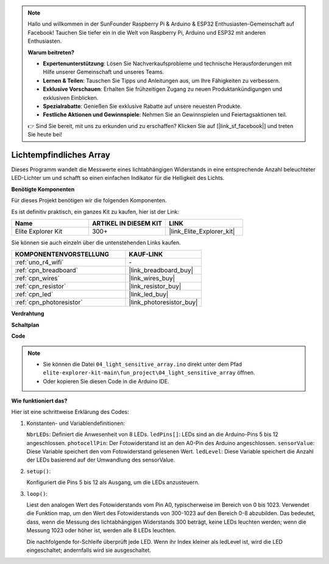 .. note::

    Hallo und willkommen in der SunFounder Raspberry Pi & Arduino & ESP32 Enthusiasten-Gemeinschaft auf Facebook! Tauchen Sie tiefer ein in die Welt von Raspberry Pi, Arduino und ESP32 mit anderen Enthusiasten.

    **Warum beitreten?**

    - **Expertenunterstützung**: Lösen Sie Nachverkaufsprobleme und technische Herausforderungen mit Hilfe unserer Gemeinschaft und unseres Teams.
    - **Lernen & Teilen**: Tauschen Sie Tipps und Anleitungen aus, um Ihre Fähigkeiten zu verbessern.
    - **Exklusive Vorschauen**: Erhalten Sie frühzeitigen Zugang zu neuen Produktankündigungen und exklusiven Einblicken.
    - **Spezialrabatte**: Genießen Sie exklusive Rabatte auf unsere neuesten Produkte.
    - **Festliche Aktionen und Gewinnspiele**: Nehmen Sie an Gewinnspielen und Feiertagsaktionen teil.

    👉 Sind Sie bereit, mit uns zu erkunden und zu erschaffen? Klicken Sie auf [|link_sf_facebook|] und treten Sie heute bei!

.. _fun_light_array:

Lichtempfindliches Array
==========================================

.. raw:: html

   <video loop autoplay muted style = "max-width:100%">
      <source src="../_static/videos/fun_projects/04_fun_lightarray.mp4"  type="video/mp4">
      Ihr Browser unterstützt das Video-Tag nicht.
   </video>

Dieses Programm wandelt die Messwerte eines lichtabhängigen Widerstands in eine entsprechende Anzahl beleuchteter LED-Lichter um und schafft so einen einfachen Indikator für die Helligkeit des Lichts.

**Benötigte Komponenten**

Für dieses Projekt benötigen wir die folgenden Komponenten.

Es ist definitiv praktisch, ein ganzes Kit zu kaufen, hier ist der Link:

.. list-table::
    :widths: 20 20 20
    :header-rows: 1

    *   - Name	
        - ARTIKEL IN DIESEM KIT
        - LINK
    *   - Elite Explorer Kit
        - 300+
        - |link_Elite_Explorer_kit|

Sie können sie auch einzeln über die untenstehenden Links kaufen.

.. list-table::
    :widths: 30 20
    :header-rows: 1

    *   - KOMPONENTENVORSTELLUNG
        - KAUF-LINK

    *   - :ref:`uno_r4_wifi`
        - \-
    *   - :ref:`cpn_breadboard`
        - |link_breadboard_buy|
    *   - :ref:`cpn_wires`
        - |link_wires_buy|
    *   - :ref:`cpn_resistor`
        - |link_resistor_buy|
    *   - :ref:`cpn_led`
        - |link_led_buy|
    *   - :ref:`cpn_photoresistor`
        - |link_photoresistor_buy|


**Verdrahtung**

.. image:: img/04_light_sensitive_array_bb.png
    :width: 70%
    :align: center

.. raw:: html

   <br/>

**Schaltplan**

.. image:: img/04_light_sensitive_array_schematic.png
   :width: 60%

**Code**

.. note::

    * Sie können die Datei ``04_light_sensitive_array.ino`` direkt unter dem Pfad ``elite-explorer-kit-main\fun_project\04_light_sensitive_array`` öffnen.
    * Oder kopieren Sie diesen Code in die Arduino IDE.

.. raw:: html

   <iframe src=https://create.arduino.cc/editor/sunfounder01/9da7af57-c002-41a0-bc84-372e91885d52/preview?embed style="height:510px;width:100%;margin:10px 0" frameborder=0></iframe>

**Wie funktioniert das?**

Hier ist eine schrittweise Erklärung des Codes:

1. Konstanten- und Variablendefinitionen:

   ``NbrLEDs``: Definiert die Anwesenheit von 8 LEDs.
   ``ledPins[]``: LEDs sind an die Arduino-Pins 5 bis 12 angeschlossen.
   ``photocellPin``: Der Fotowiderstand ist an den A0-Pin des Arduino angeschlossen.
   ``sensorValue``: Diese Variable speichert den vom Fotowiderstand gelesenen Wert.
   ``ledLevel``: Diese Variable speichert die Anzahl der LEDs basierend auf der Umwandlung des sensorValue.

2. ``setup()``:

   Konfiguriert die Pins 5 bis 12 als Ausgang, um die LEDs anzusteuern.

3. ``loop()``:

   Liest den analogen Wert des Fotowiderstands vom Pin A0, typischerweise im Bereich von 0 bis 1023.
   Verwendet die Funktion map, um den Wert des Fotowiderstands von 300-1023 auf den Bereich 0-8 abzubilden.
   Das bedeutet, dass, wenn die Messung des lichtabhängigen Widerstands 300 beträgt, keine LEDs leuchten werden;
   wenn die Messung 1023 oder höher ist, werden alle 8 LEDs leuchten.
   
   Die nachfolgende for-Schleife überprüft jede LED. Wenn ihr Index kleiner als ledLevel ist,
   wird die LED eingeschaltet; andernfalls wird sie ausgeschaltet.


